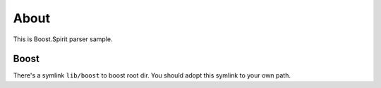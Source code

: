 =====
About
=====

This is Boost.Spirit parser sample.


Boost
=====

There's a symlink ``lib/boost`` to boost root dir. You should adopt this symlink
to your own path.
